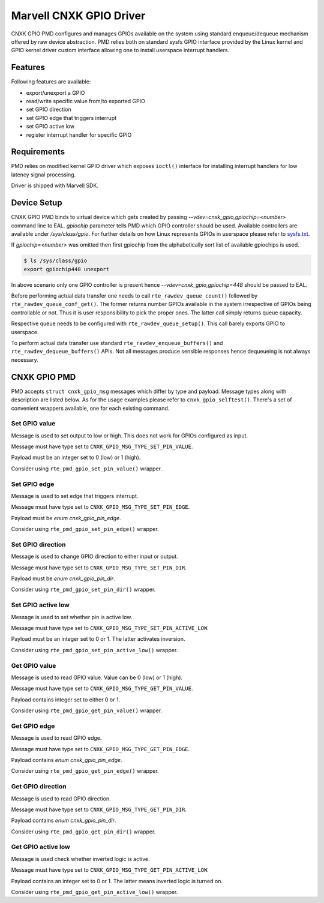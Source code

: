 ..  SPDX-License-Identifier: BSD-3-Clause
    Copyright(c) 2021 Marvell.

Marvell CNXK GPIO Driver
========================

CNXK GPIO PMD configures and manages GPIOs available on the system using
standard enqueue/dequeue mechanism offered by raw device abstraction. PMD relies
both on standard sysfs GPIO interface provided by the Linux kernel and GPIO
kernel driver custom interface allowing one to install userspace interrupt
handlers.

Features
--------

Following features are available:

- export/unexport a GPIO
- read/write specific value from/to exported GPIO
- set GPIO direction
- set GPIO edge that triggers interrupt
- set GPIO active low
- register interrupt handler for specific GPIO

Requirements
------------

PMD relies on modified kernel GPIO driver which exposes ``ioctl()`` interface
for installing interrupt handlers for low latency signal processing.

Driver is shipped with Marvell SDK.

Device Setup
------------

CNXK GPIO PMD binds to virtual device which gets created by passing
`--vdev=cnxk_gpio,gpiochip=<number>` command line to EAL. `gpiochip` parameter
tells PMD which GPIO controller should be used. Available controllers are
available under `/sys/class/gpio`. For further details on how Linux represents
GPIOs in userspace please refer to
`sysfs.txt <https://www.kernel.org/doc/Documentation/gpio/sysfs.txt>`_.

If `gpiochip=<number>` was omitted then first gpiochip from the alphabetically
sort list of available gpiochips is used.

.. code-block:: console

   $ ls /sys/class/gpio
   export gpiochip448 unexport

In above scenario only one GPIO controller is present hence
`--vdev=cnxk_gpio,gpiochip=448` should be passed to EAL.

Before performing actual data transfer one needs to call
``rte_rawdev_queue_count()`` followed by ``rte_rawdev_queue_conf_get()``. The
former returns number GPIOs available in the system irrespective of GPIOs
being controllable or not. Thus it is user responsibility to pick the proper
ones. The latter call simply returns queue capacity.

Respective queue needs to be configured with ``rte_rawdev_queue_setup()``. This
call barely exports GPIO to userspace.

To perform actual data transfer use standard ``rte_rawdev_enqueue_buffers()``
and ``rte_rawdev_dequeue_buffers()`` APIs. Not all messages produce sensible
responses hence dequeueing is not always necessary.

CNXK GPIO PMD
-------------

PMD accepts ``struct cnxk_gpio_msg`` messages which differ by type and payload.
Message types along with description are listed below. As for the usage examples
please refer to ``cnxk_gpio_selftest()``. There's a set of convenient wrappers
available, one for each existing command.

Set GPIO value
~~~~~~~~~~~~~~

Message is used to set output to low or high. This does not work for GPIOs
configured as input.

Message must have type set to ``CNXK_GPIO_MSG_TYPE_SET_PIN_VALUE``.

Payload must be an integer set to 0 (low) or 1 (high).

Consider using ``rte_pmd_gpio_set_pin_value()`` wrapper.

Set GPIO edge
~~~~~~~~~~~~~

Message is used to set edge that triggers interrupt.

Message must have type set to ``CNXK_GPIO_MSG_TYPE_SET_PIN_EDGE``.

Payload must be `enum cnxk_gpio_pin_edge`.

Consider using ``rte_pmd_gpio_set_pin_edge()`` wrapper.

Set GPIO direction
~~~~~~~~~~~~~~~~~~

Message is used to change GPIO direction to either input or output.

Message must have type set to ``CNXK_GPIO_MSG_TYPE_SET_PIN_DIR``.

Payload must be `enum cnxk_gpio_pin_dir`.

Consider using ``rte_pmd_gpio_set_pin_dir()`` wrapper.

Set GPIO active low
~~~~~~~~~~~~~~~~~~~

Message is used to set whether pin is active low.

Message must have type set to ``CNXK_GPIO_MSG_TYPE_SET_PIN_ACTIVE_LOW``.

Payload must be an integer set to 0 or 1. The latter activates inversion.

Consider using ``rte_pmd_gpio_set_pin_active_low()`` wrapper.

Get GPIO value
~~~~~~~~~~~~~~

Message is used to read GPIO value. Value can be 0 (low) or 1 (high).

Message must have type set to ``CNXK_GPIO_MSG_TYPE_GET_PIN_VALUE``.

Payload contains integer set to either 0 or 1.

Consider using ``rte_pmd_gpio_get_pin_value()`` wrapper.

Get GPIO edge
~~~~~~~~~~~~~

Message is used to read GPIO edge.

Message must have type set to ``CNXK_GPIO_MSG_TYPE_GET_PIN_EDGE``.

Payload contains `enum cnxk_gpio_pin_edge`.

Consider using ``rte_pmd_gpio_get_pin_edge()`` wrapper.

Get GPIO direction
~~~~~~~~~~~~~~~~~~

Message is used to read GPIO direction.

Message must have type set to ``CNXK_GPIO_MSG_TYPE_GET_PIN_DIR``.

Payload contains `enum cnxk_gpio_pin_dir`.

Consider using ``rte_pmd_gpio_get_pin_dir()`` wrapper.

Get GPIO active low
~~~~~~~~~~~~~~~~~~~

Message is used check whether inverted logic is active.

Message must have type set to ``CNXK_GPIO_MSG_TYPE_GET_PIN_ACTIVE_LOW``.

Payload contains an integer set to 0 or 1. The latter means inverted logic
is turned on.

Consider using ``rte_pmd_gpio_get_pin_active_low()`` wrapper.

